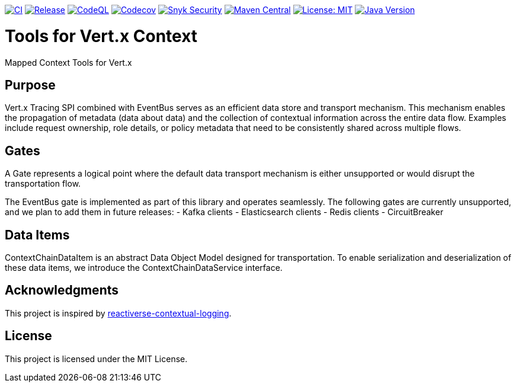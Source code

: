 image:https://github.com/inqwise/inqwise-context/actions/workflows/ci.yml/badge.svg[CI, link=https://github.com/inqwise/inqwise-context/actions/workflows/ci.yml]
image:https://github.com/inqwise/inqwise-context/actions/workflows/release.yml/badge.svg[Release, link=https://github.com/inqwise/inqwise-context/actions/workflows/release.yml]
image:https://github.com/inqwise/inqwise-context/actions/workflows/codeql.yml/badge.svg[CodeQL, link=https://github.com/inqwise/inqwise-context/actions/workflows/codeql.yml]
image:https://codecov.io/gh/inqwise/inqwise-context/branch/main/graph/badge.svg[Codecov, link=https://codecov.io/gh/inqwise/inqwise-context]
image:https://snyk.io/test/github/inqwise/inqwise-context/badge.svg[Snyk Security, link=https://snyk.io/test/github/inqwise/inqwise-context]
image:https://img.shields.io/maven-central/v/com.inqwise/inqwise-context.svg?label=Maven%20Central[Maven Central, link=https://search.maven.org/search?q=g:%22com.inqwise%22%20AND%20a:%22inqwise-context%22]
image:https://img.shields.io/badge/License-MIT-yellow.svg[License: MIT, link=https://opensource.org/licenses/MIT]
image:https://img.shields.io/badge/Java-21%2B-blue.svg[Java Version, link=https://openjdk.java.net/projects/jdk/21/]

= Tools for Vert.x Context

Mapped Context Tools for Vert.x

== Purpose

Vert.x Tracing SPI combined with EventBus serves as an efficient data store and transport mechanism.
This mechanism enables the propagation of metadata (data about data) and the collection of contextual information across the entire data flow.
Examples include request ownership, role details, or policy metadata that need to be consistently shared across multiple flows.

== Gates

A Gate represents a logical point where the default data transport mechanism is either unsupported or would disrupt the transportation flow.

The EventBus gate is implemented as part of this library and operates seamlessly.
The following gates are currently unsupported, and we plan to add them in future releases:
- Kafka clients
- Elasticsearch clients
- Redis clients
- CircuitBreaker

== Data Items

ContextChainDataItem is an abstract Data Object Model designed for transportation.
To enable serialization and deserialization of these data items, we introduce the ContextChainDataService interface.

== Acknowledgments

This project is inspired by https://github.com/reactiverse/reactiverse-contextual-logging[reactiverse-contextual-logging].

== License

This project is licensed under the MIT License.
